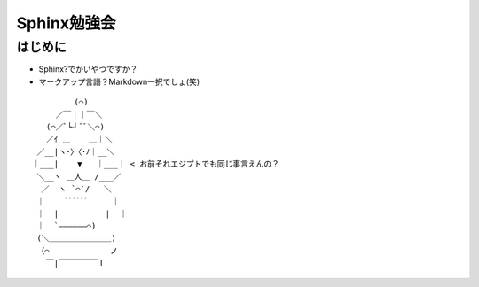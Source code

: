 ============
Sphinx勉強会
============

はじめに
========

* Sphinx?でかいやつですか？
* マークアップ言語？Markdown一択でしょ(笑)

::

           (⌒)
       ／￣｜｜￣＼
     (⌒／ﾞ└┘ﾞﾞ＼⌒)
     ／ｲ ＿    ＿｜＼
   ／__|ヽ･〉〈･ﾉ｜__＼
  ｜___|    ▼   ｜___｜ < お前それエジプトでも同じ事言えんの？
   ＼__ヽ ＿人＿ /___／
    ／  ヽ `⌒′/   ＼
   ｜     ﾞﾞﾞﾞﾞﾞ     ｜
   ｜  |          |  ｜
   ｜  `――――――⌒)
   (＼＿＿＿＿＿＿＿＿)
   （⌒             ノ
     ￣|￣￣￣￣￣Ｔ
